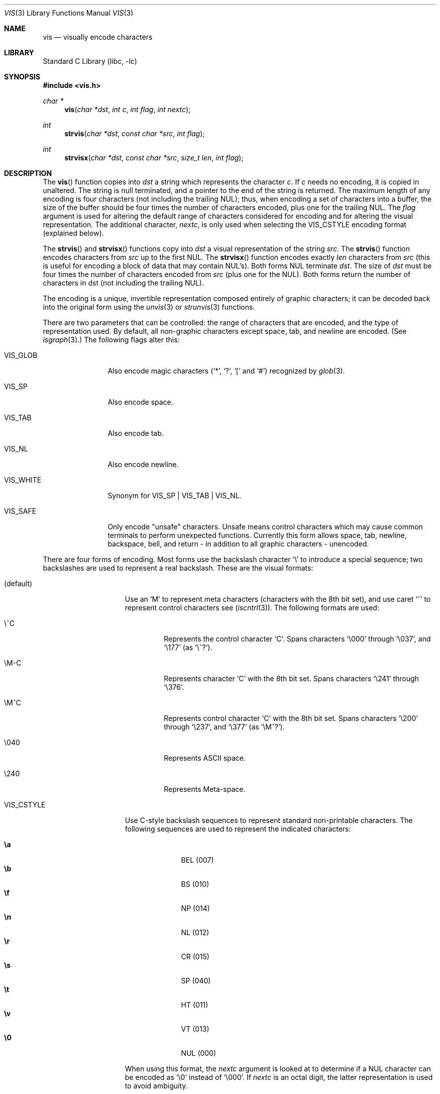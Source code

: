 .\" Copyright (c) 1989, 1991, 1993
.\"	The Regents of the University of California.  All rights reserved.
.\"
.\" Redistribution and use in source and binary forms, with or without
.\" modification, are permitted provided that the following conditions
.\" are met:
.\" 1. Redistributions of source code must retain the above copyright
.\"    notice, this list of conditions and the following disclaimer.
.\" 2. Redistributions in binary form must reproduce the above copyright
.\"    notice, this list of conditions and the following disclaimer in the
.\"    documentation and/or other materials provided with the distribution.
.\" 4. Neither the name of the University nor the names of its contributors
.\"    may be used to endorse or promote products derived from this software
.\"    without specific prior written permission.
.\"
.\" THIS SOFTWARE IS PROVIDED BY THE REGENTS AND CONTRIBUTORS ``AS IS'' AND
.\" ANY EXPRESS OR IMPLIED WARRANTIES, INCLUDING, BUT NOT LIMITED TO, THE
.\" IMPLIED WARRANTIES OF MERCHANTABILITY AND FITNESS FOR A PARTICULAR PURPOSE
.\" ARE DISCLAIMED.  IN NO EVENT SHALL THE REGENTS OR CONTRIBUTORS BE LIABLE
.\" FOR ANY DIRECT, INDIRECT, INCIDENTAL, SPECIAL, EXEMPLARY, OR CONSEQUENTIAL
.\" DAMAGES (INCLUDING, BUT NOT LIMITED TO, PROCUREMENT OF SUBSTITUTE GOODS
.\" OR SERVICES; LOSS OF USE, DATA, OR PROFITS; OR BUSINESS INTERRUPTION)
.\" HOWEVER CAUSED AND ON ANY THEORY OF LIABILITY, WHETHER IN CONTRACT, STRICT
.\" LIABILITY, OR TORT (INCLUDING NEGLIGENCE OR OTHERWISE) ARISING IN ANY WAY
.\" OUT OF THE USE OF THIS SOFTWARE, EVEN IF ADVISED OF THE POSSIBILITY OF
.\" SUCH DAMAGE.
.\"
.\"     From: @(#)vis.3	8.1 (Berkeley) 6/9/93
.\" $FreeBSD: release/7.0.0/lib/libc/gen/vis.3 165903 2007-01-09 00:28:16Z imp $
.\"
.Dd April 9, 2006
.Dt VIS 3
.Os
.Sh NAME
.Nm vis
.Nd visually encode characters
.Sh LIBRARY
.Lb libc
.Sh SYNOPSIS
.In vis.h
.Ft char *
.Fn vis "char *dst" "int c" "int flag" "int nextc"
.Ft int
.Fn strvis "char *dst" "const char *src" "int flag"
.Ft int
.Fn strvisx "char *dst" "const char *src" "size_t len" "int flag"
.Sh DESCRIPTION
The
.Fn vis
function
copies into
.Fa dst
a string which represents the character
.Fa c .
If
.Fa c
needs no encoding, it is copied in unaltered.
The string is
null terminated, and a pointer to the end of the string is
returned.
The maximum length of any encoding is four
characters (not including the trailing
.Dv NUL ) ;
thus, when
encoding a set of characters into a buffer, the size of the buffer should
be four times the number of characters encoded, plus one for the trailing
.Dv NUL .
The
.Fa flag
argument is used for altering the default range of
characters considered for encoding and for altering the visual
representation.
The additional character,
.Fa nextc ,
is only used when selecting the
.Dv VIS_CSTYLE
encoding format (explained below).
.Pp
The
.Fn strvis
and
.Fn strvisx
functions copy into
.Fa dst
a visual representation of
the string
.Fa src .
The
.Fn strvis
function encodes characters from
.Fa src
up to the
first
.Dv NUL .
The
.Fn strvisx
function encodes exactly
.Fa len
characters from
.Fa src
(this
is useful for encoding a block of data that may contain
.Dv NUL Ns 's ) .
Both forms
.Dv NUL
terminate
.Fa dst .
The size of
.Fa dst
must be four times the number
of characters encoded from
.Fa src
(plus one for the
.Dv NUL ) .
Both
forms return the number of characters in dst (not including
the trailing
.Dv NUL ) .
.Pp
The encoding is a unique, invertible representation composed entirely of
graphic characters; it can be decoded back into the original form using
the
.Xr unvis 3
or
.Xr strunvis 3
functions.
.Pp
There are two parameters that can be controlled: the range of
characters that are encoded, and the type
of representation used.
By default, all non-graphic characters
except space, tab, and newline are encoded.
(See
.Xr isgraph 3 . )
The following flags
alter this:
.Bl -tag -width VIS_WHITEX
.It Dv VIS_GLOB
Also encode magic characters
.Ql ( * ,
.Ql \&? ,
.Ql \&[
and
.Ql # )
recognized by
.Xr glob 3 .
.It Dv VIS_SP
Also encode space.
.It Dv VIS_TAB
Also encode tab.
.It Dv VIS_NL
Also encode newline.
.It Dv VIS_WHITE
Synonym for
.Dv VIS_SP
\&|
.Dv VIS_TAB
\&|
.Dv VIS_NL .
.It Dv VIS_SAFE
Only encode "unsafe" characters.
Unsafe means control
characters which may cause common terminals to perform
unexpected functions.
Currently this form allows space,
tab, newline, backspace, bell, and return - in addition
to all graphic characters - unencoded.
.El
.Pp
There are four forms of encoding.
Most forms use the backslash character
.Ql \e
to introduce a special
sequence; two backslashes are used to represent a real backslash.
These are the visual formats:
.Bl -tag -width VIS_HTTPSTYLE
.It (default)
Use an
.Ql M
to represent meta characters (characters with the 8th
bit set), and use caret
.Ql ^
to represent control characters see
.Pf ( Xr iscntrl 3 ) .
The following formats are used:
.Bl -tag -width xxxxx
.It Dv \e^C
Represents the control character
.Ql C .
Spans characters
.Ql \e000
through
.Ql \e037 ,
and
.Ql \e177
(as
.Ql \e^? ) .
.It Dv \eM-C
Represents character
.Ql C
with the 8th bit set.
Spans characters
.Ql \e241
through
.Ql \e376 .
.It Dv \eM^C
Represents control character
.Ql C
with the 8th bit set.
Spans characters
.Ql \e200
through
.Ql \e237 ,
and
.Ql \e377
(as
.Ql \eM^? ) .
.It Dv \e040
Represents
.Tn ASCII
space.
.It Dv \e240
Represents Meta-space.
.El
.Pp
.It Dv VIS_CSTYLE
Use C-style backslash sequences to represent standard non-printable
characters.
The following sequences are used to represent the indicated characters:
.Pp
.Bl -tag -width ".Li \e0" -offset indent -compact
.It Li \ea
.Dv BEL No (007)
.It Li \eb
.Dv BS No (010)
.It Li \ef
.Dv NP No (014)
.It Li \en
.Dv NL No (012)
.It Li \er
.Dv CR No (015)
.It Li \es
.Dv SP No (040)
.It Li \et
.Dv HT No (011)
.It Li \ev
.Dv VT No (013)
.It Li \e0
.Dv NUL No (000)
.El
.Pp
When using this format, the
.Fa nextc
argument is looked at to determine
if a
.Dv NUL
character can be encoded as
.Ql \e0
instead of
.Ql \e000 .
If
.Fa nextc
is an octal digit, the latter representation is used to
avoid ambiguity.
.It Dv VIS_HTTPSTYLE
Use URI encoding as described in RFC 1808.
The form is
.Ql %dd
where
.Ar d
represents a hexadecimal digit.
.It Dv VIS_OCTAL
Use a three digit octal sequence.
The form is
.Ql \eddd
where
.Ar d
represents an octal digit.
.El
.Pp
There is one additional flag,
.Dv VIS_NOSLASH ,
which inhibits the
doubling of backslashes and the backslash before the default
format (that is, control characters are represented by
.Ql ^C
and
meta characters as
.Ql M-C ) .
With this flag set, the encoding is
ambiguous and non-invertible.
.Sh SEE ALSO
.Xr unvis 1 ,
.Xr unvis 3
.Rs
.%A R. Fielding
.%T Relative Uniform Resource Locators
.%O RFC1808
.Re
.Sh HISTORY
These functions first appeared in
.Bx 4.4 .
.Sh BUGS
The
.Nm
family of functions do not recognize multibyte characters, and thus
may consider them to be non-printable when they are in fact printable
(and vice versa.)
